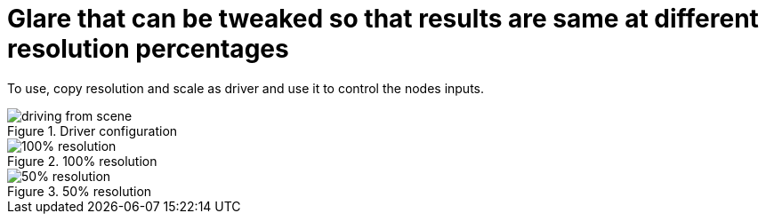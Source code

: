 = Glare that can be tweaked so that results are same at different resolution percentages

To use, copy resolution and scale as driver and use it to control the nodes inputs.

.Driver configuration
image::2020-09-02-043840_611x475_scrot.png[driving from scene]

.100% resolution
image::slot-1.png[100% resolution]

.50% resolution
image::slot-2.png[50% resolution]

